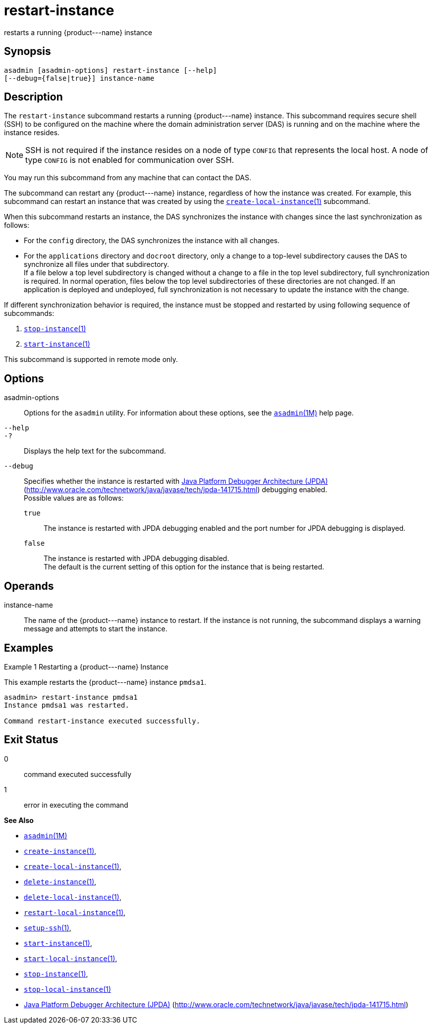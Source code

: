 [[restart-instance]]
= restart-instance

restarts a running \{product---name} instance

[[synopsis]]
== Synopsis

[source,shell]
----
asadmin [asadmin-options] restart-instance [--help] 
[--debug={false|true}] instance-name
----

[[description]]
== Description

The `restart-instance` subcommand restarts a running \{product---name} instance. This subcommand requires secure shell (SSH) to be configured
on the machine where the domain administration server (DAS) is running and on the machine where the instance resides.

NOTE: SSH is not required if the instance resides on a node of type `CONFIG` that represents the local host. A node of type `CONFIG` is not enabled for communication over SSH.

You may run this subcommand from any machine that can contact the DAS.

The subcommand can restart any \{product---name} instance, regardless of how the instance was created. For example, this subcommand can restart an instance that was created by using the
xref:create-local-instance.adoc#create-local-instance[`create-local-instance`(1)] subcommand.

When this subcommand restarts an instance, the DAS synchronizes the instance with changes since the last synchronization as follows:

* For the `config` directory, the DAS synchronizes the instance with all changes.
* For the `applications` directory and `docroot` directory, only a change to a top-level subdirectory causes the DAS to synchronize all
files under that subdirectory. +
If a file below a top level subdirectory is changed without a change to a file in the top level subdirectory, full synchronization is required. In normal operation, files below the top level subdirectories of these
directories are not changed. If an application is deployed and undeployed, full synchronization is not necessary to update the instance with the change.

If different synchronization behavior is required, the instance must be stopped and restarted by using following sequence of subcommands:

. xref:stop-instance.adoc#stop-instance-1[`stop-instance`(1)]
. xref:start-instance.adoc#start-instance-1[`start-instance`(1)]

This subcommand is supported in remote mode only.

[[options]]
== Options

asadmin-options::
  Options for the `asadmin` utility. For information about these options, see the xref:asadmin.adoc#asadmin-1m[`asadmin`(1M)] help page.
`--help`::
`-?`::
  Displays the help text for the subcommand.
`--debug`::
  Specifies whether the instance is restarted with http://java.sun.com/javase/technologies/core/toolsapis/jpda/[Java Platform Debugger Architecture (JPDA)](http://www.oracle.com/technetwork/java/javase/tech/jpda-141715.html)
  debugging enabled. +
  Possible values are as follows: +
  `true`;;
    The instance is restarted with JPDA debugging enabled and the port number for JPDA debugging is displayed.
  `false`;;
    The instance is restarted with JPDA debugging disabled. +
  The default is the current setting of this option for the instance that is being restarted.

[[operands]]
== Operands

instance-name::
  The name of the \{product---name} instance to restart. If the instance is not running, the subcommand displays a warning message and attempts to start the instance.

[[examples]]
== Examples

Example 1 Restarting a \{product---name} Instance

This example restarts the \{product---name} instance `pmdsa1`.

[source,shell]
----
asadmin> restart-instance pmdsa1
Instance pmdsa1 was restarted. 

Command restart-instance executed successfully.
----

[[exit-status]]
== Exit Status

0::
  command executed successfully
1::
  error in executing the command

*See Also*

* xref:asadmin.html#asadmin-1m[`asadmin`(1M)]
* xref:create-instance.html#create-instance[`create-instance`(1)],
* xref:create-local-instance.html#create-local-instance[`create-local-instance`(1)],
* xref:delete-instance.html#delete-instance[`delete-instance`(1)],
* xref:delete-local-instance.html#delete-local-instance[`delete-local-instance`(1)],
* xref:restart-local-instance.html#restart-local-instance[`restart-local-instance`(1)],
* xref:setup-ssh.html#setup-ssh-1[`setup-ssh`(1)],
* xref:start-instance.html#start-instance-1[`start-instance`(1)],
* xref:start-local-instance.html#start-local-instance-1[`start-local-instance`(1)],
* xref:stop-instance.html#stop-instance-1[`stop-instance`(1)],
* xref:stop-local-instance.html#stop-local-instance-1[`stop-local-instance`(1)]
* http://www.oracle.com/technetwork/java/javase/tech/jpda-141715.html[Java Platform Debugger Architecture (JPDA)] (http://www.oracle.com/technetwork/java/javase/tech/jpda-141715.html)


